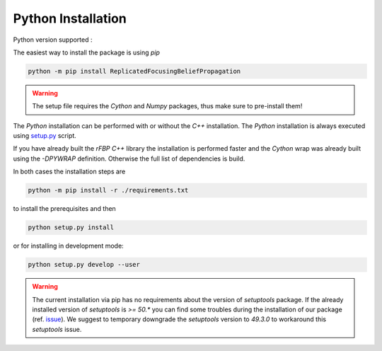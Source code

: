 Python Installation
===================

Python version supported : |Python version|

The easiest way to install the package is using `pip`

.. code-block:: bash

	python -m pip install ReplicatedFocusingBeliefPropagation

.. warning::

	The setup file requires the `Cython` and `Numpy` packages, thus make sure to pre-install them!

The `Python` installation can be performed with or without the `C++` installation.
The `Python` installation is always executed using `setup.py`_ script.

If you have already built the `rFBP` `C++` library the installation is performed faster and the `Cython` wrap was already built using the `-DPYWRAP` definition.
Otherwise the full list of dependencies is build.

In both cases the installation steps are

.. code-block:: bash

	python -m pip install -r ./requirements.txt

to install the prerequisites and then

.. code-block:: bash

	python setup.py install

or for installing in development mode:

.. code-block:: bash

	python setup.py develop --user

.. warning::

	The current installation via pip has no requirements about the version of `setuptools` package.
	If the already installed version of `setuptools` is `>= 50.*` you can find some troubles during the installation of our package (ref. issue_).
	We suggest to temporary downgrade the `setuptools` version to `49.3.0` to workaround this `setuptools` issue.


.. |Python version| image:: https://img.shields.io/badge/python-3.5|3.6|3.7|3.8-blue.svg
.. _`setup.py`: https://github.com/Nico-Curti/blob/master/setup.py
.. _issue: https://github.com/Nico-Curti/rFBP/issues/5